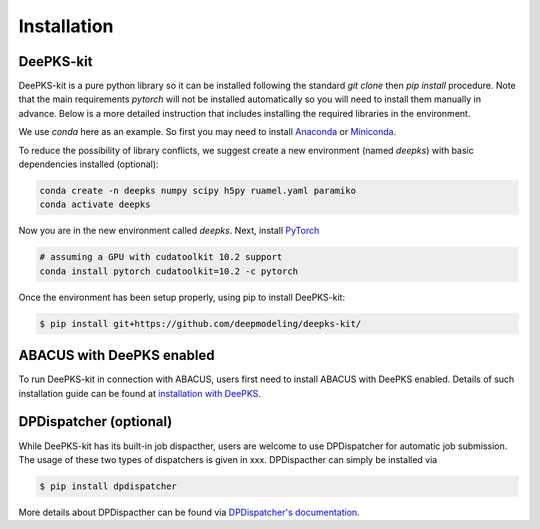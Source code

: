 Installation
=====

.. _installation:

DeePKS-kit
------------

DeePKS-kit is a pure python library so it can be installed following the standard `git clone` then `pip install` procedure. Note that the main requirements `pytorch` will not be installed automatically so you will need to install them manually in advance. Below is a more detailed instruction that includes installing the required libraries in the environment.

We use `conda` here as an example. So first you may need to install `Anaconda <https://docs.anaconda.com/anaconda/install/>`_ or `Miniconda <https://docs.conda.io/en/latest/miniconda.html>`_.

To reduce the possibility of library conflicts, we suggest create a new environment (named `deepks`) with basic dependencies installed (optional):

.. code-block:: console

  conda create -n deepks numpy scipy h5py ruamel.yaml paramiko
  conda activate deepks

Now you are in the new environment called `deepks`.
Next, install `PyTorch <https://pytorch.org/get-started/locally/>`_

.. code-block:: console

  # assuming a GPU with cudatoolkit 10.2 support
  conda install pytorch cudatoolkit=10.2 -c pytorch
  

Once the environment has been setup properly, using pip to install DeePKS-kit:

.. code-block:: console

  $ pip install git+https://github.com/deepmodeling/deepks-kit/



ABACUS with DeePKS enabled
------------

To run DeePKS-kit in connection with ABACUS, users first need to install ABACUS with DeePKS enabled. 
Details of such installation guide can be found at `installation with DeePKS <https://github.com/deepmodeling/abacus-develop/blob/develop/docs/install.md#installation-with-deepks>`_. 



DPDispatcher (optional)
----------------

While DeePKS-kit has its built-in job dispacther, users are welcome to use DPDispatcher for automatic job submission. 
The usage of these two types of dispatchers is given in xxx. DPDispacther can simply be installed via 

.. code-block:: console

  $ pip install dpdispatcher

More details about DPDispacther can be found via `DPDispatcher's documentation <https://docs.deepmodeling.com/projects/dpdispatcher/en/latest/>`_. 


